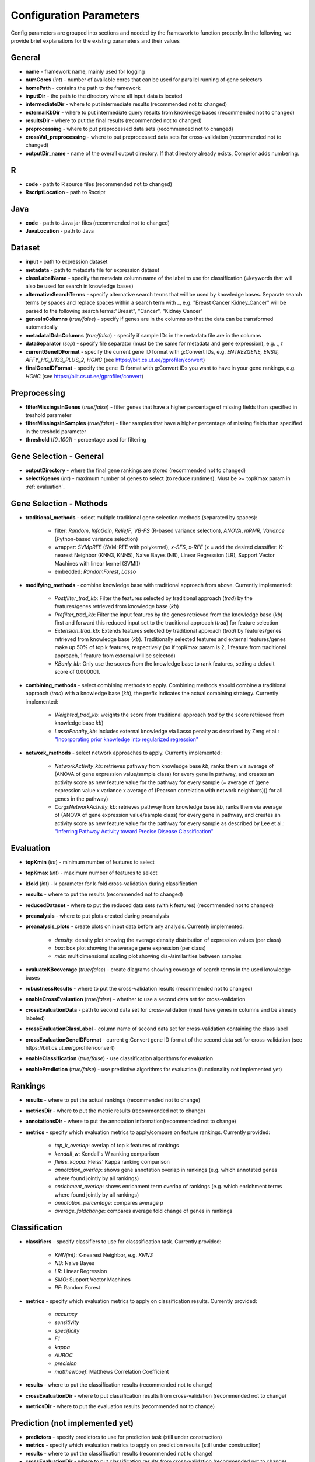 .. _inputParams:

Configuration Parameters
************************

Config parameters are grouped into sections and needed by the framework to function properly.
In the following, we provide brief explanations for the existing parameters and their values

General
#######
* **name** - framework name, mainly used for logging
* **numCores** (*int*) - number of available cores that can be used for parallel running of gene selectors
* **homePath** - contains the path to the framework
* **inputDir** - the path to the directory where all input data is located
* **intermediateDir** - where to put intermediate results (recommended not to changed)
* **externalKbDir** - where to put intermediate query results from knowledge bases (recommended not to changed)
* **resultsDir** - where to put the final results (recommended not to changed)
* **preprocessing** - where to put preprocessed data sets (recommended not to changed)
* **crossVal_preprocessing** - where to put preprocessed data sets for cross-validation (recommended not to changed)
* **outputDir_name** - name of the overall output directory. If that directory already exists, Comprior adds numbering.

R
##
* **code** - path to R source files (recommended not to changed)
* **RscriptLocation** - path to Rscript

Java
####
* **code** - path to Java jar files (recommended not to changed)
* **JavaLocation** - path to Java

Dataset
#######
* **input** - path to expression dataset
* **metadata** - path to metadata file for expression dataset
* **classLabelName** - specify the metadata column name of the label to use for classification (=keywords that will also be used for search in knowledge bases)
* **alternativeSearchTerms** - specify alternative search terms that will be used by knowledge bases. Separate search terms by spaces and replace spaces within a search term with _, e.g. "Breast Cancer Kidney_Cancer" will be parsed to the following search terms:"Breast", "Cancer", "Kidney Cancer"
* **genesInColumns** (*true/false*) - specify if genes are in the columns so that the data can be transformed automatically
* **metadataIDsInColumns** (*true/false*) - specify if sample IDs in the metadata file are in the columns
* **dataSeparator** (*sep*) - specify file separator (must be the same for metadata and gene expression), e.g. *,*, *\t*
* **currentGeneIDFormat** - specify the current gene ID format with g:Convert IDs, e.g. *ENTREZGENE, ENSG, AFFY_HG_U133_PLUS_2, HGNC* (see https://biit.cs.ut.ee/gprofiler/convert)
* **finalGeneIDFormat** - specify the gene ID format with g:Convert IDs you want to have in your gene rankings, e.g. *HGNC* (see https://biit.cs.ut.ee/gprofiler/convert)

Preprocessing
#############
* **filterMissingsInGenes** (*true/false*) - filter genes that have a higher percentage of missing fields than specified in treshold parameter
* **filterMissingsInSamples** (*true/false*) - filter samples that have a higher percentage of missing fields than specified in the treshold parameter
* **threshold** (*[0..100]*) - percentage used for filtering

Gene Selection - General
########################
* **outputDirectory** - where the final gene rankings are stored (recommended not to changed)
* **selectKgenes** (*int*) - maximum number of genes to select (to reduce runtimes). Must be >= topKmax param in  :ref:`evaluation`.


Gene Selection - Methods
########################
* **traditional_methods** - select multiple traditional gene selection methods (separated by spaces):

    * filter: *Random*, *InfoGain*, *ReliefF*, *VB-FS* (R-based variance selection), *ANOVA*, *mRMR*, *Variance* (Python-based variance selection)
    * wrapper: *SVMpRFE* (SVM-RFE with polykernel), *x-SFS*, *x-RFE* (x = add the desired classifier: K-nearest Neighbor (KNN3, KNN5), Naive Bayes (NB), Linear Regression (LR), Support Vector Machines with linear kernel (SVMl))
    * embedded: *RandomForest*, *Lasso*

* **modifying_methods** - combine knowledge base with traditional approach from above. Currently implemented:

    * *Postfilter_trad_kb*: Filter the features selected by traditional approach (*trad*) by the features/genes retrieved from knowledge base (*kb*)
    * *Prefilter_trad_kb*: Filter the input features by the genes retrieved from the knowledge base (*kb*) first and forward this reduced input set to the traditional approach (*trad*) for feature selection
    * *Extension_trad_kb*: Extends features selected by traditional approach (*trad*) by features/genes retrieved from knowledge base (*kb*). Traditionally selected features and external features/genes make up 50% of top k features, respectively (so if topKmax param is 2, 1 feature from traditional approach, 1 feature from external will be selected)
    * *KBonly_kb*: Only use the scores from the knowledge base to rank features, setting a default score of 0.000001.

* **combining_methods** - select combining methods to apply. Combining methods should combine a traditional approach (*trad*) with a knowledge base (*kb*), the prefix indicates the actual combining strategy. Currently implemented:

    * *Weighted_trad_kb*: weights the score from traditional approach *trad* by the score retrieved from knowledge base *kb*)
    * *LassoPenalty_kb*: includes external knowledge via Lasso penalty as described by Zeng et al.: `"Incorporating prior knowledge into regularized regression" <https://doi.org/10.1093/bioinformatics/btaa776>`_

* **network_methods** - select network approaches to apply. Currently implemented:

    * *NetworkActivity_kb*: retrieves pathway from knowledge base *kb*, ranks them via average of (ANOVA of gene expression value/sample class) for every gene in pathway, and creates an activity score as new feature value for the pathway for every sample (= average of (gene expression value x variance x average of (Pearson correlation with network neighbors))) for all genes in the pathway)
    * *CorgsNetworkActivity_kb*: retrieves pathway from knowledge base *kb*, ranks them via average of (ANOVA of gene expression value/sample class) for every gene in pathway, and creates an activity score as new feature value for the pathway for every sample as described by Lee et al.: `"Inferring Pathway Activity toward Precise Disease Classification" <https://doi.org/10.1371/journal.pcbi.1000217>`_

.. _evaluation:

Evaluation
###########
* **topKmin** (*int*) - minimum number of features to select
* **topKmax** (*int*) - maximum number of features to select
* **kfold** (*int*) - k parameter for k-fold cross-validation during classification
* **results** - where to put the results (recommended not to changed)
* **reducedDataset** - where to put the reduced data sets (with k features) (recommended not to changed)
* **preanalysis** - where to put plots created during preanalysis
* **preanalysis_plots** - create plots on input data before any analysis. Currently implemented:

    * *density*: density plot showing the average density distribution of expression values (per class)
    * *box*: box plot showing the average gene expression (per class)
    * *mds*: multidimensional scaling plot showing dis-/similarities between samples

* **evaluateKBcoverage** (*true/false*) - create diagrams showing coverage of search terms in the used knowledge bases
* **robustnessResults** - where to put the cross-validation results (recommended not to changed)
* **enableCrossEvaluation** (*true/false*) - whether to use a second data set for cross-validation
* **crossEvaluationData** - path to second data set for cross-validation (must have genes in columns and be already labeled)
* **crossEvaluationClassLabel** - column name of second data set for cross-validation containing the class label
* **crossEvaluationGeneIDFormat** - current g:Convert gene ID format of the second data set for cross-validation (see https://biit.cs.ut.ee/gprofiler/convert)
* **enableClassification** (*true/false*) - use classification algorithms for evaluation
* **enablePrediction** (*true/false*) - use predictive algorithms for evaluation (functionality not implemented yet)

Rankings
#########
* **results** - where to put the actual rankings (recommended not to change)
* **metricsDir** - where to put the metric results (recommended not to change)
* **annotationsDir** - where to put the annotation information(recommended not to change)
* **metrics** - specify which evaluation metrics to apply/compare on feature rankings. Currently provided:

    * *top_k_overlap*: overlap of top k features of rankings
    * *kendall_w*: Kendall's W ranking comparison
    * *fleiss_kappa*: Fleiss' Kappa ranking comparison
    * *annotation_overlap*: shows gene annotation overlap in rankings (e.g. which annotated genes where found jointly by all rankings)
    * *enrichment_overlap*: shows enrichment term overlap of rankings (e.g. which enrichment terms where found jointly by all rankings)
    * *annotation_percentage*: compares average p
    * *average_foldchange*: compares average fold change of genes in rankings

Classification
###############
* **classifiers** - specify classifiers to use for classsification task. Currently provided:

    * *KNN(int)*:  K-nearest Neighbor, e.g. *KNN3*
    * *NB*: Naive Bayes
    * *LR*: Linear Regression
    * *SMO*: Support Vector Machines
    * *RF*: Random Forest

* **metrics** - specify which evaluation metrics to apply on classification results. Currently provided:

    * *accuracy*
    * *sensitivity*
    * *specificity*
    * *F1*
    * *kappa*
    * *AUROC*
    * *precision*
    * *matthewcoef*: Matthews Correlation Coefficient

* **results** - where to put the classification results (recommended not to change)
* **crossEvaluationDir** - where to put classification results from cross-validation (recommended not to change)
* **metricsDir** - where to put the evaluation results (recommended not to change)

Prediction (not implemented yet)
########################################
* **predictors** - specify predictors to use for prediction task (still under construction)
* **metrics** - specify which evaluation metrics to apply on prediction results (still under construction)
* **results** - where to put the classification results (recommended not to change)
* **crossEvaluationDir** - where to put classification results from cross-validation (recommended not to change)
* **metricsDir** - where to put the evaluation results (recommended not to change)

Enrichr
#######
* **webservice_uri** - URL of Enrichr web service (recommended not to change)
* **outputDir**  - output directory for intermediate results from web service (recommended not to change)
* **geneSetLibrary** - gene set library to use for annotation/enrichment. Choose any available at https://maayanlab.cloud/Enrichr/#stats

OpenTargets
###########
* **outputDir**  - output directory for intermediate results from web service (recommended not to change)

KEGG
####
* **outputDir**  - output directory for intermediate results from web service (recommended not to change)
* **maxNumPathways** (*int*) - specify the maximum number of pathways to retrieve per search term (for performance reasons)

UMLS (needed for DisGeNET)
############################
* **login_uri** - URL of login web service (recommended not to change)
* **loginservice_uri** - URL of login web service (recommended not to change)
* **auth_endpoint** - authentication endpoint for API (recommended not to change)
* **apikey** - API key for accessing UMLS (recommended not to change unless own API key available)
* **webservice_uri** - URL of UMLS web service (recommended not to change)

DisGeNET
########
* **associationScore** (*score/gene_dsi/gene_dpi*) - which association score to use for knowledge retrieval: score (overall score), gene_dsi (disease specificity), gene_dpi (disease pleiotropy)
* **webservice_url** - URL of DisGeNET web service (recommended not to change)
* **outputDir** - output directory for intermediate results from web service (recommended not to change)

PathwayCommons
##############
* **webservice_url** - URL of PathwayCommons web service (recommended not to change)
* **outputDir** - output directory for intermediate results from web service (recommended not to change)
* **maxNumPathways** (*int*) - specify the maximum number of pathways to retrieve per search term (for performance reasons)

BiomaRt
########
* **outputDir** - output directory for intermediate results from web service (recommended not to change)

gConvert
########
* **webservice_url** - URL of g:Convert web service (recommended not to change)
* **outputDir** - output directory for intermediate results from web service (recommended not to change)
